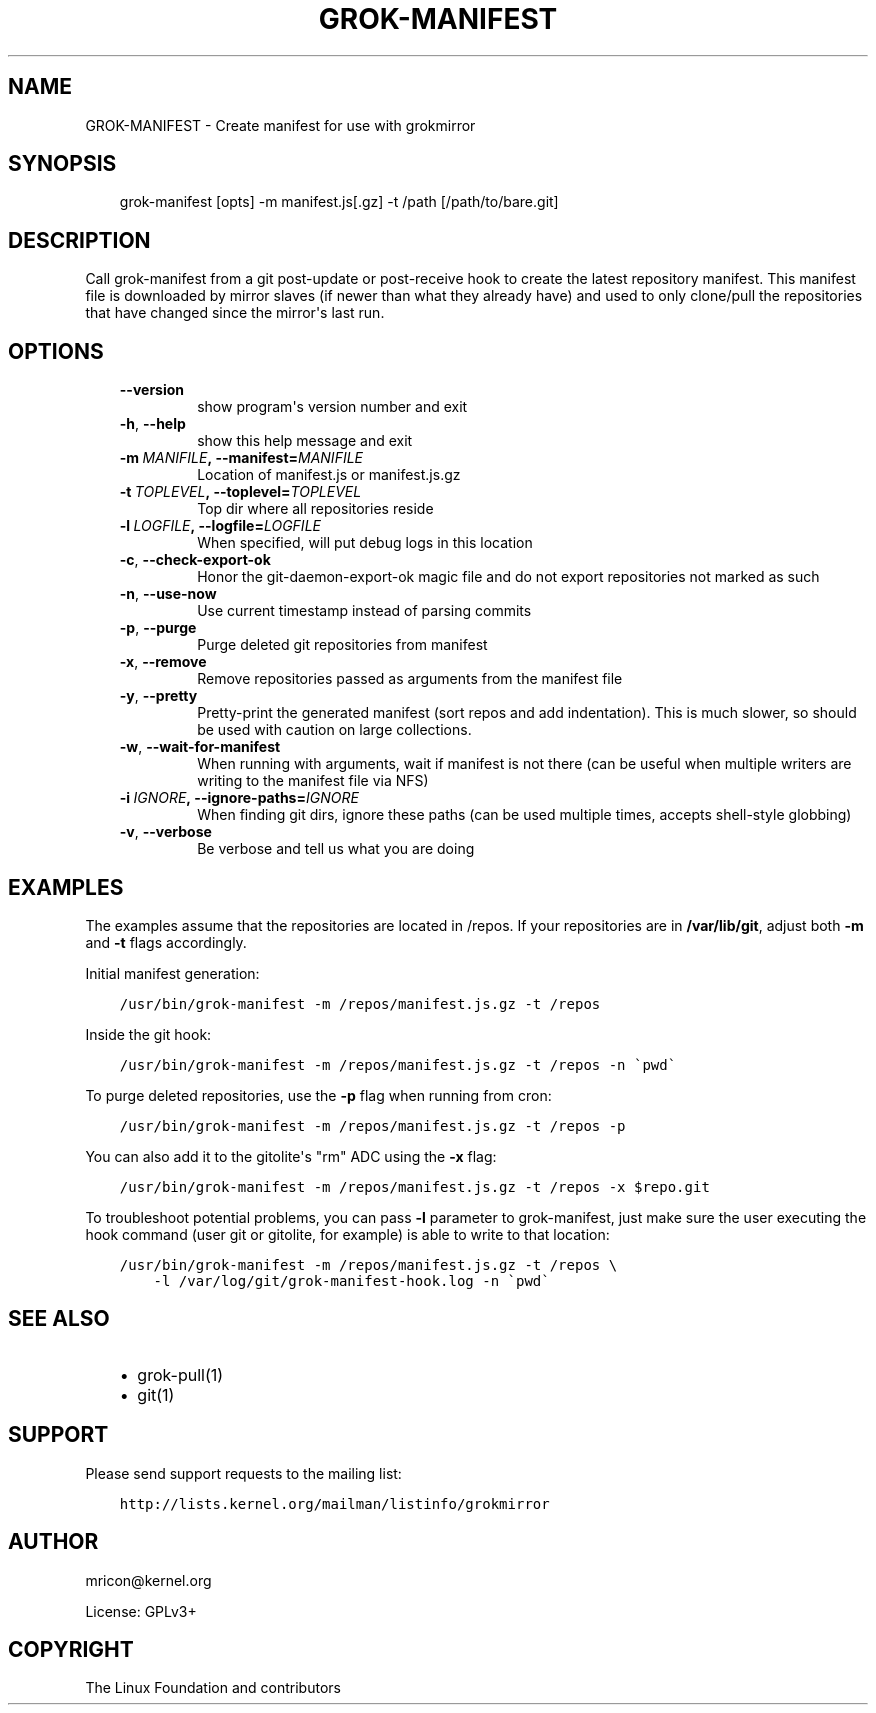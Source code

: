 .\" Man page generated from reStructuredText.
.
.TH GROK-MANIFEST 1 "2013-08-22" "0.4" ""
.SH NAME
GROK-MANIFEST \- Create manifest for use with grokmirror
.
.nr rst2man-indent-level 0
.
.de1 rstReportMargin
\\$1 \\n[an-margin]
level \\n[rst2man-indent-level]
level margin: \\n[rst2man-indent\\n[rst2man-indent-level]]
-
\\n[rst2man-indent0]
\\n[rst2man-indent1]
\\n[rst2man-indent2]
..
.de1 INDENT
.\" .rstReportMargin pre:
. RS \\$1
. nr rst2man-indent\\n[rst2man-indent-level] \\n[an-margin]
. nr rst2man-indent-level +1
.\" .rstReportMargin post:
..
.de UNINDENT
. RE
.\" indent \\n[an-margin]
.\" old: \\n[rst2man-indent\\n[rst2man-indent-level]]
.nr rst2man-indent-level -1
.\" new: \\n[rst2man-indent\\n[rst2man-indent-level]]
.in \\n[rst2man-indent\\n[rst2man-indent-level]]u
..
.SH SYNOPSIS
.INDENT 0.0
.INDENT 3.5
grok\-manifest [opts] \-m manifest.js[.gz] \-t /path [/path/to/bare.git]
.UNINDENT
.UNINDENT
.SH DESCRIPTION
.sp
Call grok\-manifest from a git post\-update or post\-receive hook to create
the latest repository manifest. This manifest file is downloaded by
mirror slaves (if newer than what they already have) and used to only
clone/pull the repositories that have changed since the mirror\(aqs last run.
.SH OPTIONS
.INDENT 0.0
.INDENT 3.5
.INDENT 0.0
.TP
.B \-\-version
show program\(aqs version number and exit
.TP
.B \-h\fP,\fB  \-\-help
show this help message and exit
.TP
.BI \-m \ MANIFILE\fP,\fB \ \-\-manifest\fB= MANIFILE
Location of manifest.js or manifest.js.gz
.TP
.BI \-t \ TOPLEVEL\fP,\fB \ \-\-toplevel\fB= TOPLEVEL
Top dir where all repositories reside
.TP
.BI \-l \ LOGFILE\fP,\fB \ \-\-logfile\fB= LOGFILE
When specified, will put debug logs in this location
.TP
.B \-c\fP,\fB  \-\-check\-export\-ok
Honor the git\-daemon\-export\-ok magic file and
do not export repositories not marked as such
.TP
.B \-n\fP,\fB  \-\-use\-now
Use current timestamp instead of parsing commits
.TP
.B \-p\fP,\fB  \-\-purge
Purge deleted git repositories from manifest
.TP
.B \-x\fP,\fB  \-\-remove
Remove repositories passed as arguments from
the manifest file
.TP
.B \-y\fP,\fB  \-\-pretty
Pretty\-print the generated manifest (sort repos
and add indentation). This is much slower, so
should be used with caution on large
collections.
.TP
.B \-w\fP,\fB  \-\-wait\-for\-manifest
When running with arguments, wait if manifest is not
there (can be useful when multiple writers are writing
to the manifest file via NFS)
.TP
.BI \-i \ IGNORE\fP,\fB \ \-\-ignore\-paths\fB= IGNORE
When finding git dirs, ignore these paths (can be used
multiple times, accepts shell\-style globbing)
.TP
.B \-v\fP,\fB  \-\-verbose
Be verbose and tell us what you are doing
.UNINDENT
.UNINDENT
.UNINDENT
.SH EXAMPLES
.sp
The examples assume that the repositories are located in /repos. If your
repositories are in \fB/var/lib/git\fP, adjust both \fB\-m\fP and \fB\-t\fP
flags accordingly.
.sp
Initial manifest generation:
.INDENT 0.0
.INDENT 3.5
.sp
.nf
.ft C
/usr/bin/grok\-manifest \-m /repos/manifest.js.gz \-t /repos
.ft P
.fi
.UNINDENT
.UNINDENT
.sp
Inside the git hook:
.INDENT 0.0
.INDENT 3.5
.sp
.nf
.ft C
/usr/bin/grok\-manifest \-m /repos/manifest.js.gz \-t /repos \-n \(gapwd\(ga
.ft P
.fi
.UNINDENT
.UNINDENT
.sp
To purge deleted repositories, use the \fB\-p\fP flag when running from
cron:
.INDENT 0.0
.INDENT 3.5
.sp
.nf
.ft C
/usr/bin/grok\-manifest \-m /repos/manifest.js.gz \-t /repos \-p
.ft P
.fi
.UNINDENT
.UNINDENT
.sp
You can also add it to the gitolite\(aqs "rm" ADC using the \fB\-x\fP flag:
.INDENT 0.0
.INDENT 3.5
.sp
.nf
.ft C
/usr/bin/grok\-manifest \-m /repos/manifest.js.gz \-t /repos \-x $repo.git
.ft P
.fi
.UNINDENT
.UNINDENT
.sp
To troubleshoot potential problems, you can pass \fB\-l\fP parameter to
grok\-manifest, just make sure the user executing the hook command (user
git or gitolite, for example) is able to write to that location:
.INDENT 0.0
.INDENT 3.5
.sp
.nf
.ft C
/usr/bin/grok\-manifest \-m /repos/manifest.js.gz \-t /repos \e
    \-l /var/log/git/grok\-manifest\-hook.log \-n \(gapwd\(ga
.ft P
.fi
.UNINDENT
.UNINDENT
.SH SEE ALSO
.INDENT 0.0
.INDENT 3.5
.INDENT 0.0
.IP \(bu 2
grok\-pull(1)
.IP \(bu 2
git(1)
.UNINDENT
.UNINDENT
.UNINDENT
.SH SUPPORT
.sp
Please send support requests to the mailing list:
.INDENT 0.0
.INDENT 3.5
.sp
.nf
.ft C
http://lists.kernel.org/mailman/listinfo/grokmirror
.ft P
.fi
.UNINDENT
.UNINDENT
.SH AUTHOR
mricon@kernel.org

License: GPLv3+
.SH COPYRIGHT
The Linux Foundation and contributors
.\" Generated by docutils manpage writer.
.
